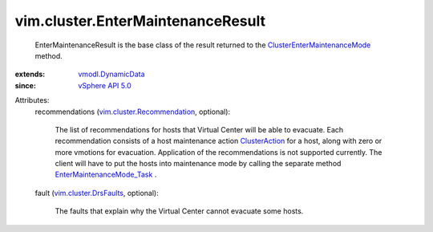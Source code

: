 .. _ClusterAction: ../../vim/cluster/Action.rst

.. _vSphere API 5.0: ../../vim/version.rst#vimversionversion7

.. _vmodl.DynamicData: ../../vmodl/DynamicData.rst

.. _vim.cluster.DrsFaults: ../../vim/cluster/DrsFaults.rst

.. _EnterMaintenanceMode_Task: ../../vim/HostSystem.rst#enterMaintenanceMode

.. _vim.cluster.Recommendation: ../../vim/cluster/Recommendation.rst

.. _ClusterEnterMaintenanceMode: ../../vim/ClusterComputeResource.rst#enterMaintenanceMode


vim.cluster.EnterMaintenanceResult
==================================
  EnterMaintenanceResult is the base class of the result returned to the `ClusterEnterMaintenanceMode`_ method.
:extends: vmodl.DynamicData_
:since: `vSphere API 5.0`_

Attributes:
    recommendations (`vim.cluster.Recommendation`_, optional):

       The list of recommendations for hosts that Virtual Center will be able to evacuate. Each recommendation consists of a host maintenance action `ClusterAction`_ for a host, along with zero or more vmotions for evacuation. Application of the recommendations is not supported currently. The client will have to put the hosts into maintenance mode by calling the separate method `EnterMaintenanceMode_Task`_ .
    fault (`vim.cluster.DrsFaults`_, optional):

       The faults that explain why the Virtual Center cannot evacuate some hosts.
